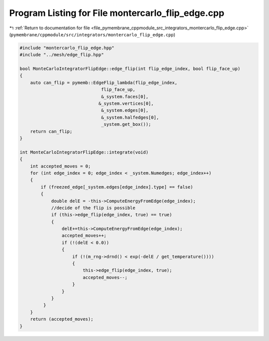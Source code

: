
.. _program_listing_file_pymembrane_cppmodule_src_integrators_montercarlo_flip_edge.cpp:

Program Listing for File montercarlo_flip_edge.cpp
==================================================

|exhale_lsh| :ref:`Return to documentation for file <file_pymembrane_cppmodule_src_integrators_montercarlo_flip_edge.cpp>` (``pymembrane/cppmodule/src/integrators/montercarlo_flip_edge.cpp``)

.. |exhale_lsh| unicode:: U+021B0 .. UPWARDS ARROW WITH TIP LEFTWARDS

.. code-block:: cpp

   #include "montercarlo_flip_edge.hpp"
   #include "../mesh/edge_flip.hpp"
   
   bool MonteCarloIntegratorFlipEdge::edge_flip(int flip_edge_index, bool flip_face_up)
   {
       auto can_flip = pymemb::EdgeFlip_lambda(flip_edge_index,
                                  flip_face_up,
                                  &_system.faces[0],
                                 &_system.vertices[0],
                                  &_system.edges[0],
                                  &_system.halfedges[0],
                                  _system.get_box());
       return can_flip;
   }
   
   int MonteCarloIntegratorFlipEdge::integrate(void)
   {
       int accepted_moves = 0;
       for (int edge_index = 0; edge_index < _system.Numedges; edge_index++)
       {
           if (freezed_edge[_system.edges[edge_index].type] == false)
           {
               double delE = -this->ComputeEnergyFromEdge(edge_index);
               //decide of the flip is possible
               if (this->edge_flip(edge_index, true) == true)
               {
                   delE+=this->ComputeEnergyFromEdge(edge_index);
                   accepted_moves++;
                   if (!(delE < 0.0))
                   {
                       if (!(m_rng->drnd() < exp(-delE / get_temperature())))
                       {
                           this->edge_flip(edge_index, true);
                           accepted_moves--;
                       }
                   }
               }
            }
       }
       return (accepted_moves);
   }
